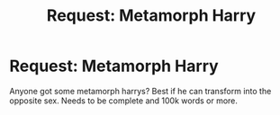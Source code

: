 #+TITLE: Request: Metamorph Harry

* Request: Metamorph Harry
:PROPERTIES:
:Author: bluerayminecraft
:Score: 3
:DateUnix: 1590237157.0
:DateShort: 2020-May-23
:FlairText: Request
:END:
Anyone got some metamorph harrys? Best if he can transform into the opposite sex. Needs to be complete and 100k words or more.

